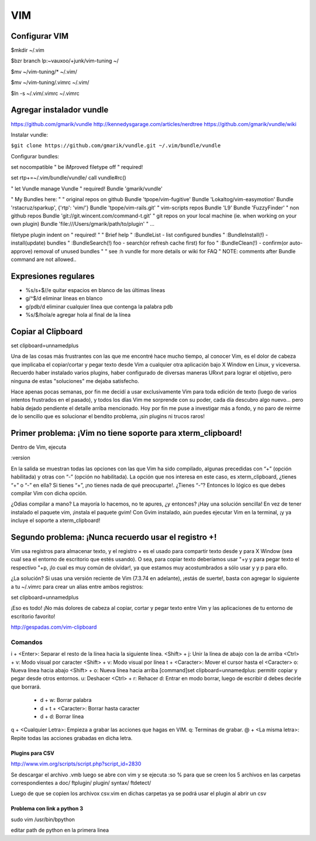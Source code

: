 ===
VIM
===

Configurar VIM
--------------

$mkdir ~/.vim

$bzr branch lp:~vauxoo/+junk/vim-tuning ~/

$mv ~/vim-tuning/* ~/.vim/

$mv ~/vim-tuning/.vimrc ~/.vim/

$ln -s ~/.vim/.vimrc ~/.vimrc

Agregar instalador vundle
-------------------------

https://github.com/gmarik/vundle
http://kennedysgarage.com/articles/nerdtree
https://github.com/gmarik/vundle/wiki

Instalar vundle:

``$git clone https://github.com/gmarik/vundle.git ~/.vim/bundle/vundle``

Configurar bundles:

set nocompatible               " be iMproved
filetype off                   " required!

set rtp+=~/.vim/bundle/vundle/
call vundle#rc()

" let Vundle manage Vundle
" required! 
Bundle 'gmarik/vundle'

" My Bundles here:
"
" original repos on github
Bundle 'tpope/vim-fugitive'
Bundle 'Lokaltog/vim-easymotion'
Bundle 'rstacruz/sparkup', {'rtp': 'vim/'}
Bundle 'tpope/vim-rails.git'
" vim-scripts repos
Bundle 'L9'
Bundle 'FuzzyFinder'
" non github repos
Bundle 'git://git.wincent.com/command-t.git'
" git repos on your local machine (ie. when working on your own plugin)
Bundle 'file:///Users/gmarik/path/to/plugin'
" ...

filetype plugin indent on     " required!
"
" Brief help
" :BundleList          - list configured bundles
" :BundleInstall(!)    - install(update) bundles
" :BundleSearch(!) foo - search(or refresh cache first) for foo
" :BundleClean(!)      - confirm(or auto-approve) removal of unused bundles
"
" see :h vundle for more details or wiki for FAQ
" NOTE: comments after Bundle command are not allowed..


Expresiones regulares
---------------------

- %s/\s\+$//e quitar espacios en blanco de las últimas líneas
- g/^$/d eliminar líneas en blanco
- g/pdb/d eliminar cualquier línea que contenga la palabra pdb
- %s/$/hola/e agregar hola al final de la línea

Copiar al Clipboard
-------------------

set clipboard=unnamedplus

Una de las cosas más frustrantes con las que me encontré hace mucho tiempo, al conocer Vim, es el dolor de cabeza que implicaba el copiar/cortar y pegar texto desde Vim a cualquier otra aplicación bajo X Window en Linux, y viceversa. Recuerdo haber instalado varios plugins, haber configurado de diversas maneras URxvt para lograr el objetivo, pero ninguna de estas "soluciones" me dejaba satisfecho.

Hace apenas pocas semanas, por fin me decidí a usar exclusivamente Vim para toda edición de texto (luego de varios intentos frustrados en el pasado), y todos los días Vim me sorprende con su poder, cada día descubro algo nuevo… pero había dejado pendiente el detalle arriba mencionado. Hoy por fin me puse a investigar más a fondo, y no paro de reirme de lo sencillo que es solucionar el bendito problema, ¡sin plugins ni trucos raros!


Primer problema: ¡Vim no tiene soporte para xterm_clipboard!
------------------------------------------------------------

Dentro de Vim, ejecuta

:version

En la salida se muestran todas las opciones con las que Vim ha sido compilado, algunas precedidas con “+” (opción habilitada) y otras con “-” (opción no habilitada). La opción que nos interesa en este caso, es xterm_clipboard, ¿tienes “+” o “-” en ella? Si tienes “+”, ¡no tienes nada de qué preocuparte!. ¿Tienes “-”? Entonces lo lógico es que debes compilar Vim con dicha opción.

¿Odias compilar a mano? La mayoría lo hacemos, no te apures, ¿y entonces? ¡Hay una solución sencilla! En vez de tener instalado el paquete vim, ¡instala el paquete gvim! Con Gvim instalado, aún puedes ejecutar Vim en la terminal, ¡y ya incluye el soporte a xterm_clipboard!

Segundo problema: ¡Nunca recuerdo usar el registro +!
-----------------------------------------------------

Vim usa registros para almacenar texto, y el registro + es el usado para compartir texto desde y
para X Window (sea cual sea el entorno de escritorio que estés usando). O sea, para copiar texto
deberíamos usar "+y y para pegar texto el respectivo "+p, ¡lo cual es muy común de olvidar!, ya que
estamos muy acostumbrados a sólo usar y y p para ello.

¿La solución? Si usas una versión reciente de Vim (7.3.74 en adelante), ¡estás de suerte!, basta
con agregar lo siguiente a tu ~/.vimrc para crear un alias entre ambos registros:

set clipboard=unnamedplus

¡Eso es todo! ¡No más dolores de cabeza al copiar, cortar y pegar texto entre Vim y las
aplicaciones de tu entorno de escritorio favorito!

http://gespadas.com/vim-clipboard



Comandos
========

i + <Enter>: Separar el resto de la línea hacia la siguiente línea.
<Shift> + j: Unir la línea de abajo con la de arriba
<Ctrl> + v: Modo visual por caracter
<Shift> + v: Modo visual por línea
t + <Caracter>: Mover el cursor hasta el <Caracter>    
o: Nueva línea hacia abajo
<Shift> + o: Nueva línea hacia arriba
[command]set clipboard=unnamedplus: permitir copiar y pegar desde otros entornos.
u: Deshacer
<Ctrl> + r: Rehacer
d: Entrar en modo borrar, luego de escribir d debes decirle que borrará.
    - d + w: Borrar palabra
    - d + t + <Caracter>: Borrar hasta caracter
    - d + d: Borrar línea

q + <Cualquier Letra>: Empieza a grabar las acciones que hagas en VIM.
q: Terminas de grabar.
@ + <La misma letra>: Repite todas las acciones grabadas en dicha letra.

----------------
Plugins para CSV
----------------

http://www.vim.org/scripts/script.php?script_id=2830

Se descargar el archivo .vmb luego se abre con vim y se ejecuta :so %
para que se creen los 5 archivos en las carpetas correspondientes a 
doc/ ftplugin/ plugin/ syntax/ ftdetect/

Luego de que se copien los archivox csv.vim en dichas carpetas ya se podrá usar
el plugin al abrir un csv

----------------------------
Problema con link a python 3
----------------------------

sudo vim /usr/bin/bpython

editar path de python en la primera linea
